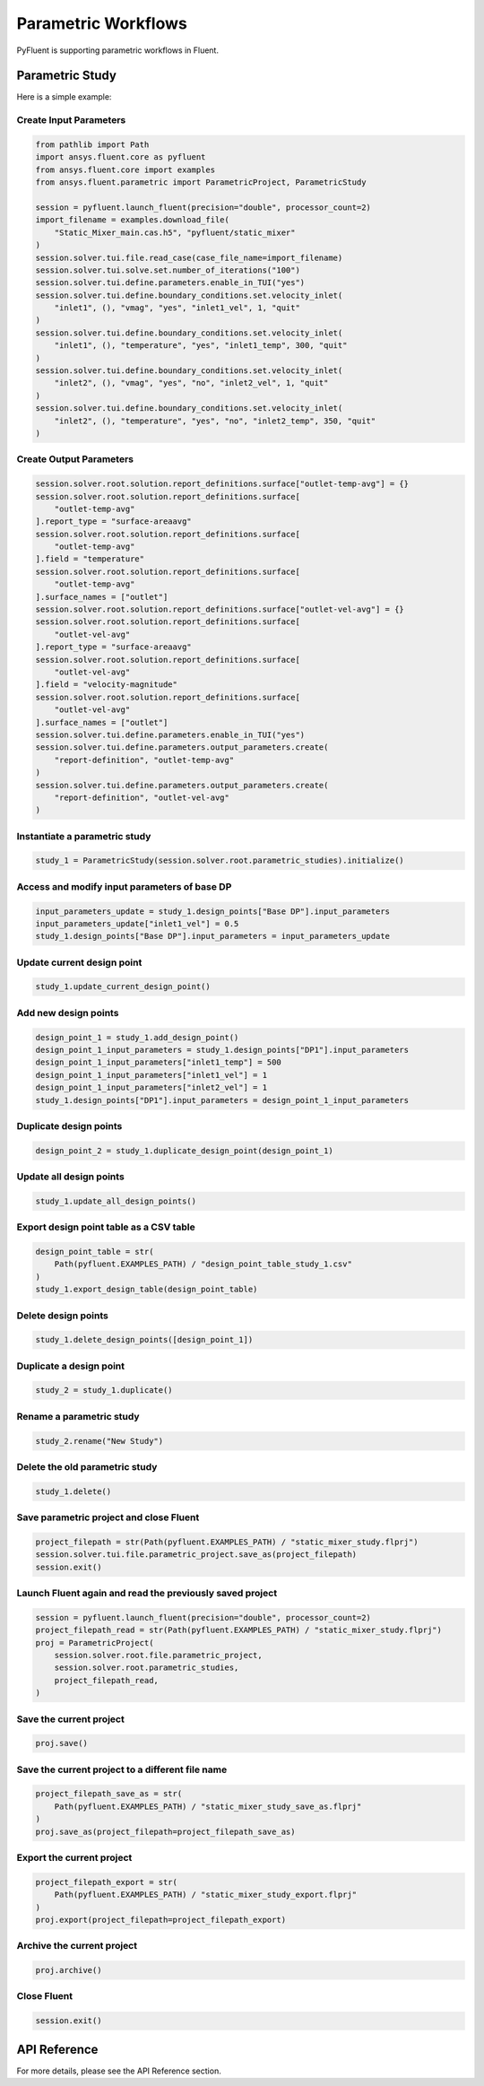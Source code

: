 Parametric Workflows
====================
PyFluent is supporting parametric workflows in Fluent.

Parametric Study
----------------
Here is a simple example:

Create Input Parameters
~~~~~~~~~~~~~~~~~~~~~~~

.. code:: python

    from pathlib import Path
    import ansys.fluent.core as pyfluent
    from ansys.fluent.core import examples
    from ansys.fluent.parametric import ParametricProject, ParametricStudy

    session = pyfluent.launch_fluent(precision="double", processor_count=2)
    import_filename = examples.download_file(
        "Static_Mixer_main.cas.h5", "pyfluent/static_mixer"
    )
    session.solver.tui.file.read_case(case_file_name=import_filename)
    session.solver.tui.solve.set.number_of_iterations("100")
    session.solver.tui.define.parameters.enable_in_TUI("yes")
    session.solver.tui.define.boundary_conditions.set.velocity_inlet(
        "inlet1", (), "vmag", "yes", "inlet1_vel", 1, "quit"
    )
    session.solver.tui.define.boundary_conditions.set.velocity_inlet(
        "inlet1", (), "temperature", "yes", "inlet1_temp", 300, "quit"
    )
    session.solver.tui.define.boundary_conditions.set.velocity_inlet(
        "inlet2", (), "vmag", "yes", "no", "inlet2_vel", 1, "quit"
    )
    session.solver.tui.define.boundary_conditions.set.velocity_inlet(
        "inlet2", (), "temperature", "yes", "no", "inlet2_temp", 350, "quit"
    )

Create Output Parameters
~~~~~~~~~~~~~~~~~~~~~~~~~

.. code:: python

    session.solver.root.solution.report_definitions.surface["outlet-temp-avg"] = {}
    session.solver.root.solution.report_definitions.surface[
        "outlet-temp-avg"
    ].report_type = "surface-areaavg"
    session.solver.root.solution.report_definitions.surface[
        "outlet-temp-avg"
    ].field = "temperature"
    session.solver.root.solution.report_definitions.surface[
        "outlet-temp-avg"
    ].surface_names = ["outlet"]
    session.solver.root.solution.report_definitions.surface["outlet-vel-avg"] = {}
    session.solver.root.solution.report_definitions.surface[
        "outlet-vel-avg"
    ].report_type = "surface-areaavg"
    session.solver.root.solution.report_definitions.surface[
        "outlet-vel-avg"
    ].field = "velocity-magnitude"
    session.solver.root.solution.report_definitions.surface[
        "outlet-vel-avg"
    ].surface_names = ["outlet"]
    session.solver.tui.define.parameters.enable_in_TUI("yes")
    session.solver.tui.define.parameters.output_parameters.create(
        "report-definition", "outlet-temp-avg"
    )
    session.solver.tui.define.parameters.output_parameters.create(
        "report-definition", "outlet-vel-avg"
    )

Instantiate a parametric study
~~~~~~~~~~~~~~~~~~~~~~~~~~~~~~

.. code:: python

    study_1 = ParametricStudy(session.solver.root.parametric_studies).initialize()

Access and modify input parameters of base DP
~~~~~~~~~~~~~~~~~~~~~~~~~~~~~~~~~~~~~~~~~~~~~

.. code:: python

    input_parameters_update = study_1.design_points["Base DP"].input_parameters
    input_parameters_update["inlet1_vel"] = 0.5
    study_1.design_points["Base DP"].input_parameters = input_parameters_update

Update current design point
~~~~~~~~~~~~~~~~~~~~~~~~~~~~

.. code:: python

    study_1.update_current_design_point()

Add new design points
~~~~~~~~~~~~~~~~~~~~~~

.. code:: python

    design_point_1 = study_1.add_design_point()
    design_point_1_input_parameters = study_1.design_points["DP1"].input_parameters
    design_point_1_input_parameters["inlet1_temp"] = 500
    design_point_1_input_parameters["inlet1_vel"] = 1
    design_point_1_input_parameters["inlet2_vel"] = 1
    study_1.design_points["DP1"].input_parameters = design_point_1_input_parameters

Duplicate design points
~~~~~~~~~~~~~~~~~~~~~~~~

.. code:: python

    design_point_2 = study_1.duplicate_design_point(design_point_1)

Update all design points
~~~~~~~~~~~~~~~~~~~~~~~~~

.. code:: python

    study_1.update_all_design_points()

Export design point table as a CSV table
~~~~~~~~~~~~~~~~~~~~~~~~~~~~~~~~~~~~~~~~~

.. code:: python

    design_point_table = str(
        Path(pyfluent.EXAMPLES_PATH) / "design_point_table_study_1.csv"
    )
    study_1.export_design_table(design_point_table)

Delete design points
~~~~~~~~~~~~~~~~~~~~~

.. code:: python

    study_1.delete_design_points([design_point_1])

Duplicate a design point
~~~~~~~~~~~~~~~~~~~~~~~~~

.. code:: python

    study_2 = study_1.duplicate()

Rename a parametric study
~~~~~~~~~~~~~~~~~~~~~~~~~~

.. code:: python

    study_2.rename("New Study")

Delete the old parametric study
~~~~~~~~~~~~~~~~~~~~~~~~~~~~~~~~

.. code:: python

    study_1.delete()

Save parametric project and close Fluent
~~~~~~~~~~~~~~~~~~~~~~~~~~~~~~~~~~~~~~~~

.. code:: python

    project_filepath = str(Path(pyfluent.EXAMPLES_PATH) / "static_mixer_study.flprj")
    session.solver.tui.file.parametric_project.save_as(project_filepath)
    session.exit()

Launch Fluent again and read the previously saved project
~~~~~~~~~~~~~~~~~~~~~~~~~~~~~~~~~~~~~~~~~~~~~~~~~~~~~~~~~

.. code:: python

    session = pyfluent.launch_fluent(precision="double", processor_count=2)
    project_filepath_read = str(Path(pyfluent.EXAMPLES_PATH) / "static_mixer_study.flprj")
    proj = ParametricProject(
        session.solver.root.file.parametric_project,
        session.solver.root.parametric_studies,
        project_filepath_read,
    )

Save the current project
~~~~~~~~~~~~~~~~~~~~~~~~

.. code:: python

    proj.save()

Save the current project to a different file name
~~~~~~~~~~~~~~~~~~~~~~~~~~~~~~~~~~~~~~~~~~~~~~~~~

.. code:: python

    project_filepath_save_as = str(
        Path(pyfluent.EXAMPLES_PATH) / "static_mixer_study_save_as.flprj"
    )
    proj.save_as(project_filepath=project_filepath_save_as)

Export the current project
~~~~~~~~~~~~~~~~~~~~~~~~~~~

.. code:: python

    project_filepath_export = str(
        Path(pyfluent.EXAMPLES_PATH) / "static_mixer_study_export.flprj"
    )
    proj.export(project_filepath=project_filepath_export)

Archive the current project
~~~~~~~~~~~~~~~~~~~~~~~~~~~

.. code:: python

    proj.archive()

Close Fluent
~~~~~~~~~~~~

.. code:: python

    session.exit()

API Reference
--------------
For more details, please see the API Reference section. 